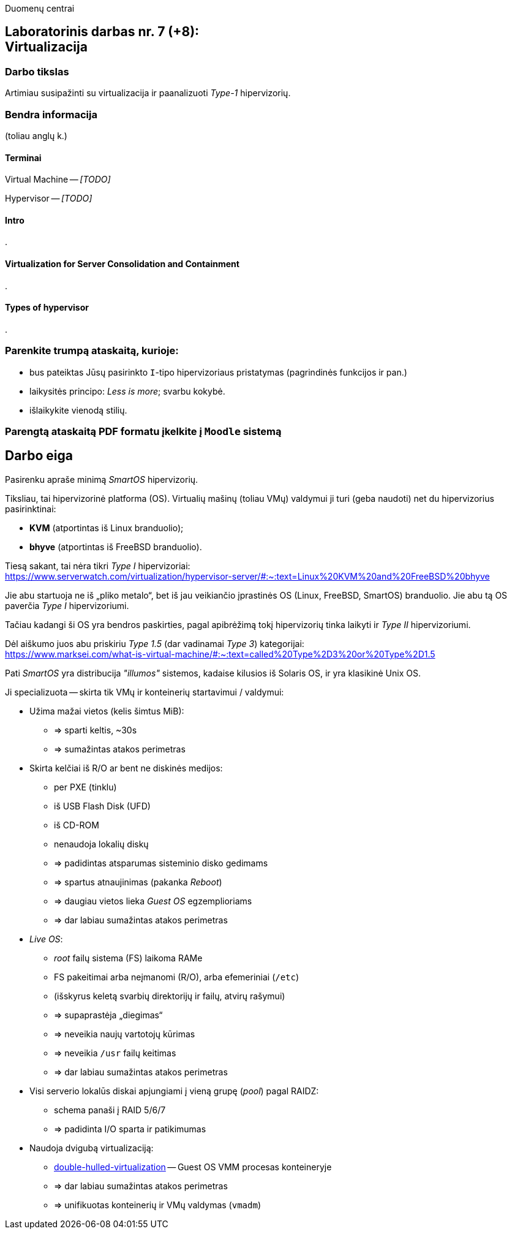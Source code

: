 Duomenų centrai

== Laboratorinis darbas nr. 7 (+8): +++<br />+++ Virtualizacija

=== Darbo tikslas

Artimiau susipažinti su virtualizacija ir paanalizuoti _Type-1_ hipervizorių.


=== Bendra informacija

(toliau anglų k.)


==== Terminai

Virtual Machine -- _[TODO]_

Hypervisor -- _[TODO]_


==== Intro

.


==== Virtualization for Server Consolidation and Containment

.


==== Types of hypervisor

.


=== Parenkite trumpą ataskaitą, kurioje:

* bus pateiktas Jūsų pasirinkto `I`-tipo hipervizoriaus pristatymas (pagrindinės funkcijos ir pan.)
* laikysitės principo: _Less is more_; svarbu kokybė.
* išlaikykite vienodą stilių.


=== Parengtą ataskaitą PDF formatu įkelkite į `Moodle` sistemą


<<<

[.text-left]
== Darbo eiga

Pasirenku apraše minimą _SmartOS_ hipervizorių.

Tiksliau, tai hipervizorinė platforma (OS).
Virtualių mašinų (toliau VMų) valdymui ji turi (geba naudoti) net du hipervizorius pasirinktinai:

* **KVM** (atportintas iš Linux branduolio);
* **bhyve** (atportintas iš FreeBSD branduolio).

Tiesą sakant, tai nėra tikri _Type I_ hipervizoriai:  +
https://www.serverwatch.com/virtualization/hypervisor-server/#:~:text=Linux%20KVM%20and%20FreeBSD%20bhyve

Jie abu startuoja ne iš „pliko metalo“, bet iš jau veikiančio įprastinės OS (Linux, FreeBSD, SmartOS) branduolio.
Jie abu tą OS paverčia _Type I_ hipervizoriumi.

Tačiau kadangi ši OS yra bendros paskirties, pagal apibrėžimą tokį hipervizorių tinka laikyti ir _Type II_ hipervizoriumi.

Dėl aiškumo juos abu priskiriu _Type 1.5_ (dar vadinamai _Type 3_) kategorijai:  +
https://www.marksei.com/what-is-virtual-machine/#:~:text=called%20Type%2D3%20or%20Type%2D1.5

Pati _SmartOS_ yra distribucija _"illumos"_ sistemos, kadaise kilusios iš Solaris OS, ir yra klasikinė Unix OS.

Ji specializuota -- skirta tik VMų ir konteinerių startavimui / valdymui:

* Užima mažai vietos (kelis šimtus MiB):
  - => sparti keltis, ~30s
  - => sumažintas atakos perimetras
* Skirta kelčiai iš R/O ar bent ne diskinės medijos:
  - per PXE (tinklu)
  - iš USB Flash Disk (UFD)
  - iš CD-ROM
  - nenaudoja lokalių diskų
  - => padidintas atsparumas sisteminio disko gedimams
  - => spartus atnaujinimas (pakanka _Reboot_)
  - => daugiau vietos lieka _Guest OS_ egzemplioriams
  - => dar labiau sumažintas atakos perimetras
* _Live OS_:
  - _root_ failų sistema (FS) laikoma RAMe
  - FS pakeitimai arba neįmanomi (R/O), arba efemeriniai (`/etc`)
  - (išskyrus keletą svarbių direktorijų ir failų, atvirų rašymui)
  - => supaprastėja „diegimas“
  - => neveikia naujų vartotojų kūrimas
  - => neveikia `/usr` failų keitimas
  - => dar labiau sumažintas atakos perimetras
* Visi serverio lokalūs diskai apjungiami į vieną grupę (_pool_) pagal RAIDZ:
  - schema panaši į RAID 5/6/7
  - => padidinta I/O sparta ir patikimumas
* Naudoja dvigubą virtualizaciją:
  - https://www.joyent.com/blog/reintroducing-bhyve#:~:text=This%20is%20what%20we%20mean%20when%20we%20say%20double%2Dhulled%2Dvirtualization[double-hulled-virtualization] -- Guest OS VMM procesas konteineryje
  - => dar labiau sumažintas atakos perimetras
  - => unifikuotas konteinerių ir VMų valdymas (`vmadm`)
